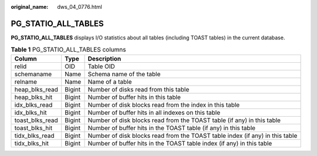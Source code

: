 :original_name: dws_04_0776.html

.. _dws_04_0776:

PG_STATIO_ALL_TABLES
====================

**PG_STATIO_ALL_TABLES** displays I/O statistics about all tables (including TOAST tables) in the current database.

.. table:: **Table 1** PG_STATIO_ALL_TABLES columns

   +-----------------+--------+------------------------------------------------------------------------------+
   | Column          | Type   | Description                                                                  |
   +=================+========+==============================================================================+
   | relid           | OID    | Table OID                                                                    |
   +-----------------+--------+------------------------------------------------------------------------------+
   | schemaname      | Name   | Schema name of the table                                                     |
   +-----------------+--------+------------------------------------------------------------------------------+
   | relname         | Name   | Name of a table                                                              |
   +-----------------+--------+------------------------------------------------------------------------------+
   | heap_blks_read  | Bigint | Number of disks read from this table                                         |
   +-----------------+--------+------------------------------------------------------------------------------+
   | heap_blks_hit   | Bigint | Number of buffer hits in this table                                          |
   +-----------------+--------+------------------------------------------------------------------------------+
   | idx_blks_read   | Bigint | Number of disk blocks read from the index in this table                      |
   +-----------------+--------+------------------------------------------------------------------------------+
   | idx_blks_hit    | Bigint | Number of buffer hits in all indexes on this table                           |
   +-----------------+--------+------------------------------------------------------------------------------+
   | toast_blks_read | Bigint | Number of disk blocks read from the TOAST table (if any) in this table       |
   +-----------------+--------+------------------------------------------------------------------------------+
   | toast_blks_hit  | Bigint | Number of buffer hits in the TOAST table (if any) in this table              |
   +-----------------+--------+------------------------------------------------------------------------------+
   | tidx_blks_read  | Bigint | Number of disk blocks read from the TOAST table index (if any) in this table |
   +-----------------+--------+------------------------------------------------------------------------------+
   | tidx_blks_hit   | Bigint | Number of buffer hits in the TOAST table index (if any) in this table        |
   +-----------------+--------+------------------------------------------------------------------------------+
